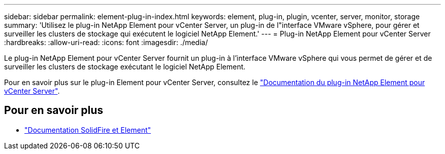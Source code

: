---
sidebar: sidebar 
permalink: element-plug-in-index.html 
keywords: element, plug-in, plugin, vcenter, server, monitor, storage 
summary: 'Utilisez le plug-in NetApp Element pour vCenter Server, un plug-in de l"interface VMware vSphere, pour gérer et surveiller les clusters de stockage qui exécutent le logiciel NetApp Element.' 
---
= Plug-in NetApp Element pour vCenter Server
:hardbreaks:
:allow-uri-read: 
:icons: font
:imagesdir: ./media/


[role="lead"]
Le plug-in NetApp Element pour vCenter Server fournit un plug-in à l'interface VMware vSphere qui vous permet de gérer et de surveiller les clusters de stockage exécutant le logiciel NetApp Element.

Pour en savoir plus sur le plug-in Element pour vCenter Server, consultez le https://docs.netapp.com/us-en/vcp/index.html["Documentation du plug-in NetApp Element pour vCenter Server"^].



== Pour en savoir plus

* https://docs.netapp.com/us-en/element-software/index.html["Documentation SolidFire et Element"]

